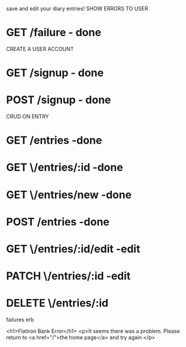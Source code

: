 save and edit your diary entries!
SHOW ERRORS TO USER
* GET /failure - done
CREATE A USER ACCOUNT 
* GET /signup - done
* POST /signup - done
CRUD ON ENTRY
* GET /entries -done
* GET \/entries/:id -done
* GET \/entries/new -done
* POST /entries -done
* GET \/entries/:id/edit -edit
* PATCH \/entries/:id -edit
* DELETE \/entries/:id

failures erb 

<h1>Flatiron Bank Error</h1>
<p>It seems there was a problem. Please return to <a href="/">the home page</a> and try again.</p>